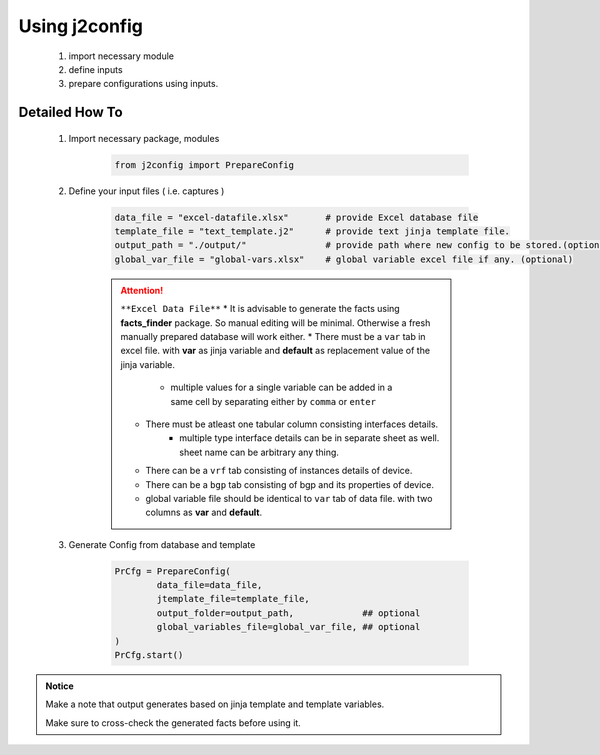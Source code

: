 
Using j2config
============================================

	#. import necessary module
	#. define inputs
	#. prepare configurations using inputs.



Detailed How To
--------------------

	#. Import necessary package, modules

		.. code::

			from j2config import PrepareConfig


	#. Define your input files ( i.e. captures )

		.. code::

			data_file = "excel-datafile.xlsx"       # provide Excel database file 
			template_file = "text_template.j2"      # provide text jinja template file.
			output_path = "./output/"               # provide path where new config to be stored.(optional)
			global_var_file = "global-vars.xlsx"    # global variable excel file if any. (optional)


		.. attention::
			
			``**Excel Data File**``
			* It is advisable to generate the facts using  **facts_finder** package. So manual editing will be minimal. Otherwise a fresh manually prepared database will work either.
			* There must be a ``var`` tab in excel file. with **var** as jinja variable and **default** as replacement value of the jinja variable.
				* multiple values for a single variable can be added in a same cell by separating either by ``comma`` or ``enter``
			* There must be atleast one tabular column consisting interfaces details.
				* multiple type interface details can be in separate sheet as well. sheet name can be arbitrary any thing.
			* There can be a ``vrf`` tab consisting of instances details of device.
			* There can be a ``bgp`` tab consisting of bgp and its properties of device.


			* global variable file should be identical to ``var`` tab of data file. with two columns as **var** and **default**.



	#. Generate Config from database and template

		.. code:: python

			PrCfg = PrepareConfig(
				data_file=data_file,
				jtemplate_file=template_file,
				output_folder=output_path,             ## optional
				global_variables_file=global_var_file, ## optional
			)
			PrCfg.start()





.. admonition:: Notice

	Make a note that output generates based on jinja template and template variables.		


	Make sure to cross-check the generated facts before using it.

